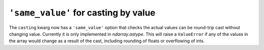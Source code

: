 ``'same_value'`` for casting by value
-------------------------------------
The ``casting`` kwarg now has a ``'same_value'`` option that checks the actual
values can be round-trip cast without changing value. Currently it is only
implemented in `ndarray.astype`. This will raise a ``ValueError`` if any of the
values in the array would change as a result of the cast, including rounding of
floats or overflowing of ints.
